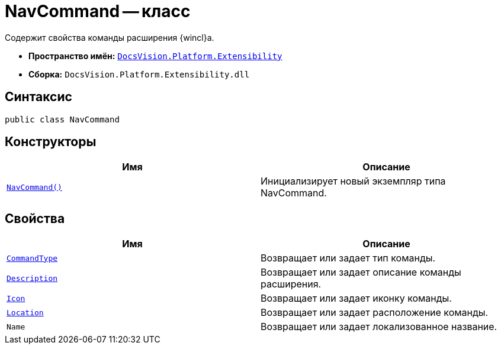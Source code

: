 = NavCommand -- класс

Содержит свойства команды расширения {wincl}а.

* *Пространство имён:* `xref:Extensibility_NS.adoc[DocsVision.Platform.Extensibility]`
* *Сборка:* `DocsVision.Platform.Extensibility.dll`

== Синтаксис

[source,csharp]
----
public class NavCommand
----

== Конструкторы

[cols=",",options="header"]
|===
|Имя |Описание
|`xref:NavCommand_CT.adoc[NavCommand()]` |Инициализирует новый экземпляр типа NavCommand.
|===

== Свойства

[cols=",",options="header"]
|===
|Имя |Описание
|`xref:NavCommand.CommandType_PR.adoc[CommandType]` |Возвращает или задает тип команды.
|`xref:NavCommand.Description_PR.adoc[Description]` |Возвращает или задает описание команды расширения.
|`xref:NavCommand.Icon_PR.adoc[Icon]` |Возвращает или задает иконку команды.
|`xref:NavCommand.Location_PR.adoc[Location]` |Возвращает или задает расположение команды.
|`Name` |Возвращает или задает локализованное название.
|===
